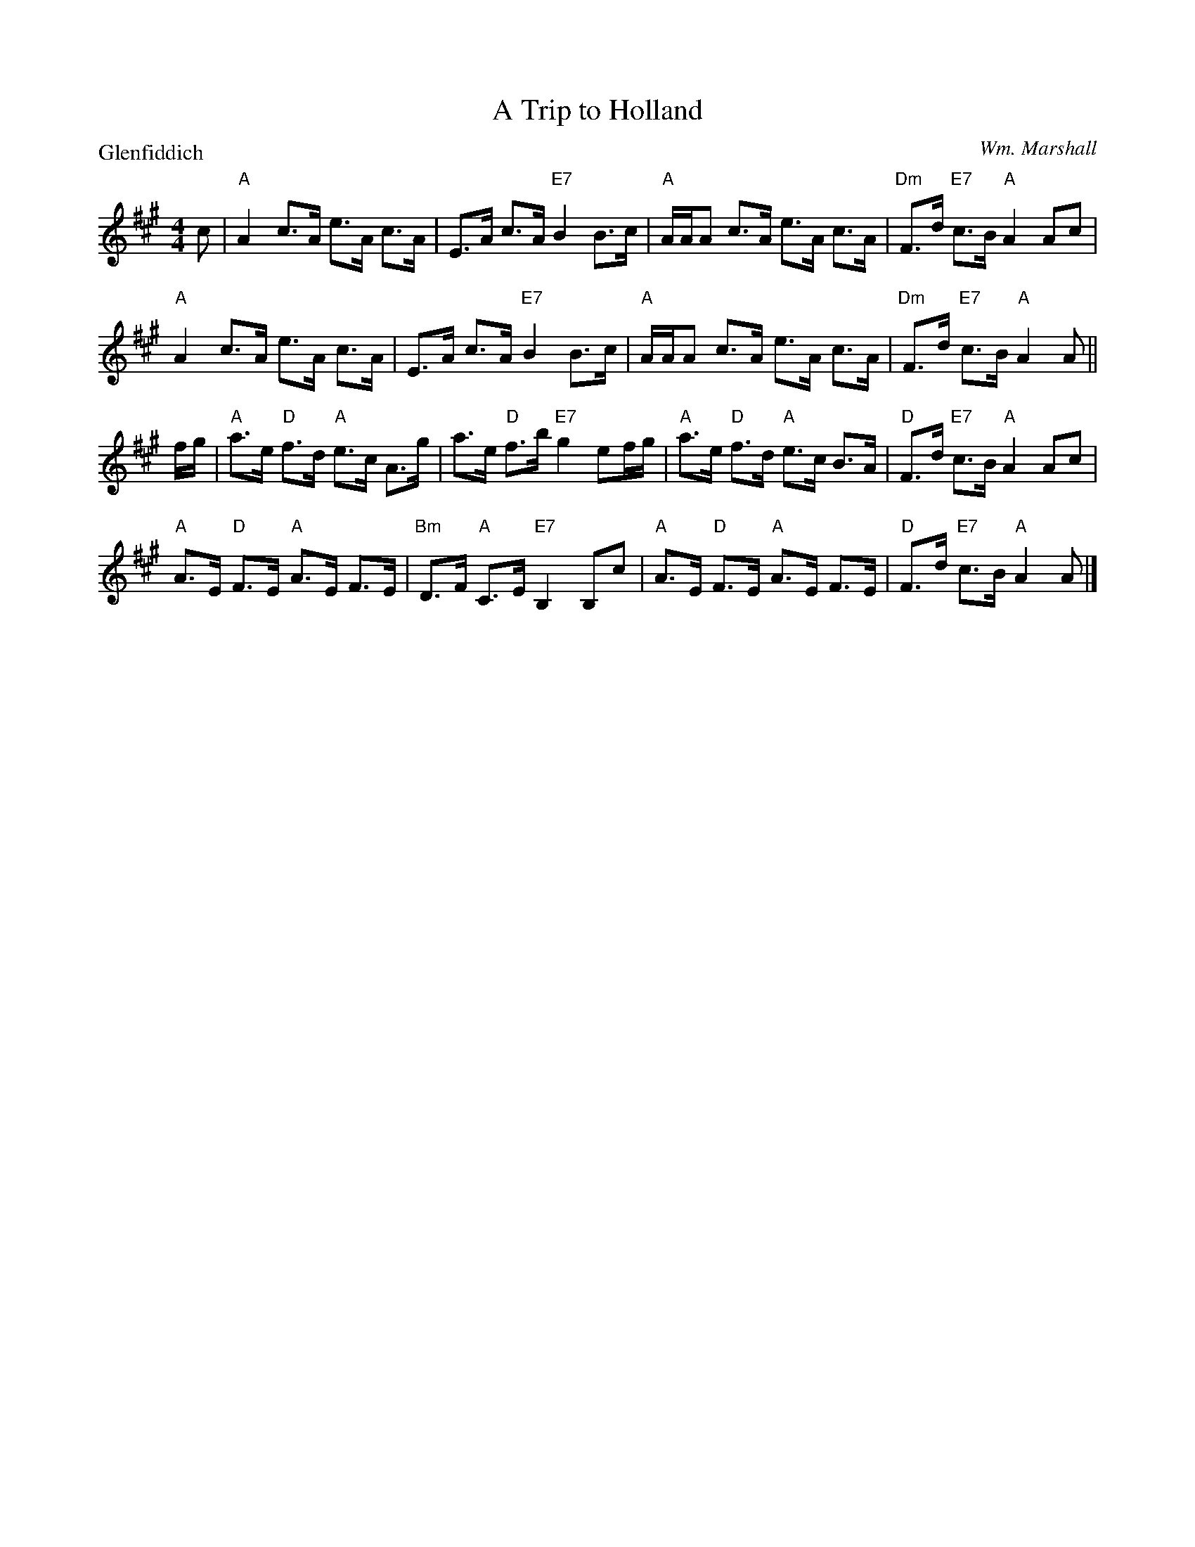 X:1909
T:A Trip to Holland
P:Glenfiddich
C:Wm. Marshall
R:Strathspey (8x32)
B:RSCDS 19-9
Z:Anselm Lingnau <anselm@strathspey.org>
M:4/4
L:1/8
K:A
c|"A"A2 c>A e>A c>A|E>A c>A "E7"B2 B>c|\
  "A"A/A/A c>A e>A c>A|"Dm"F>d "E7"c>B "A"A2 Ac|
  "A"A2 c>A e>A c>A|E>A c>A "E7"B2 B>c|\
  "A"A/A/A c>A e>A c>A|"Dm"F>d "E7"c>B "A"A2 A||
f/g/|"A"a>e "D"f>d "A"e>c A>g|a>e "D"f>b "E7"g2 ef/g/|\
  "A"a>e "D"f>d "A"e>c B>A|"D"F>d "E7"c>B "A"A2 Ac|
  "A"A>E "D"F>E "A"A>E F>E|"Bm"D>F "A"C>E "E7"B,2 B,c|\
  "A"A>E "D"F>E "A"A>E F>E|"D"F>d "E7"c>B "A"A2 A|]
